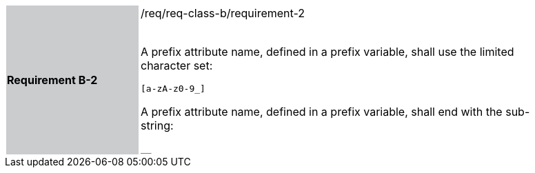 [width="90%",cols="2,6"]
|===
|*Requirement B-2* {set:cellbgcolor:#CACCCE}|/req/req-class-b/requirement-2 +
 +

A prefix attribute name, defined in a prefix variable, shall use the limited character set:

`+[a-zA-z0-9_]+`

A prefix attribute name, defined in a prefix variable, shall end with the sub-string:

`+__+`



 
 {set:cellbgcolor:#FFFFFF}

|===
